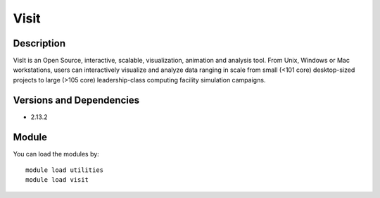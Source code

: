 .. _backbone-label:

Visit
==============================

Description
~~~~~~~~
VisIt is an Open Source, interactive, scalable, visualization, animation and analysis tool. From Unix, Windows or Mac workstations, users can interactively visualize and analyze data ranging in scale from small (<101 core) desktop-sized projects to large (>105 core) leadership-class computing facility simulation campaigns.

Versions and Dependencies
~~~~~~~~
- 2.13.2

Module
~~~~~~~~
You can load the modules by::

    module load utilities
    module load visit

